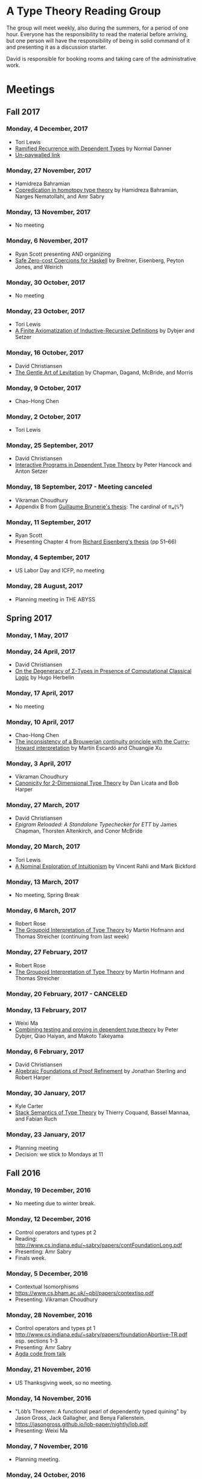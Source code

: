 * A Type Theory Reading Group

The group will meet weekly, also during the summers, for a period of
one hour. Everyone has the responsibility to read the material before
arriving, but one person will have the responsibility of being in
solid command of it and presenting it as a discussion starter.

David is responsible for booking rooms and taking care of the
administrative work.

* Meetings

** Fall 2017
*** Monday, 4 December, 2017
 - Tori Lewis
 - [[https://link.springer.com/chapter/10.1007/3-540-45413-6_11][Ramified Recurrence with Dependent Types]] by Normal Danner
 - [[https://goo.gl/vrbWug][Un-paywalled link]]

*** Monday, 27 November, 2017
  - Hamidreza Bahramian
  - [[http://hdl.handle.net/2022/21811][Copredication in homotopy type theory]] by Hamidreza Bahramian, Narges Nematollahi, and Amr Sabry

*** Monday, 13 November, 2017
  - No meeting
*** Monday, 6 November, 2017
  - Ryan Scott presenting AND organizing
  - [[https://www.microsoft.com/en-us/research/wp-content/uploads/2016/07/coercible.pdf][Safe Zero-cost Coercions for Haskell]] by Breitner, Eisenberg, Peyton Jones, and Weirich

*** Monday, 30 October, 2017
  - No meeting
*** Monday, 23 October, 2017
  - Tori Lewis
  - [[http://www.cse.chalmers.se/~peterd/papers/Finite_IR.pdf][A Finite Axiomatization of Inductive-Recursive Definitions]] by
    Dybjer and Setzer

*** Monday, 16 October, 2017
  - David Christiansen
  - [[https://jmchapman.github.io/papers/levitation.pdf][The Gentle Art of Levitation]] by Chapman, Dagand, McBride, and Morris

*** Monday, 9 October, 2017
  - Chao-Hong Chen

*** Monday, 2 October, 2017
  - Tori Lewis

*** Monday, 25 September, 2017
  - David Christiansen
  - [[http://www.cs.swan.ac.uk/~csetzer/articles/iopreprint.pdf][Interactive Programs in Dependent Type Theory]] by Peter Hancock and
    Anton Setzer

*** Monday, 18 September, 2017 - Meeting canceled
  - Vikraman Choudhury
  - Appendix B from [[https://arxiv.org/pdf/1606.05916.pdf][Guillaume Brunerie's thesis]]: The cardinal of π₄(𝕊³)

*** Monday, 11 September, 2017
  - Ryan Scott
  - Presenting Chapter 4 from [[https://www.cis.upenn.edu/~sweirich/papers/eisenberg-thesis.pdf][Richard Eisenberg's thesis]] (pp 51--66)

*** Monday, 4 September, 2017
  - US Labor Day and ICFP, no meeting

*** Monday, 28 August, 2017
  - Planning meeting in THE ABYSS

** Spring 2017
*** Monday, 1 May, 2017

*** Monday, 24 April, 2017
  - David Christiansen
  - [[http://pauillac.inria.fr/~herbelin/articles/tlca-Her05-callcc-sigma-types.pdf][On the Degeneracy of Σ-Types in Presence of Computational Classical
    Logic]] by Hugo Herbelin

*** Monday, 17 April, 2017
  - No meeting

*** Monday, 10 April, 2017
  - Chao-Hong Chen
  - [[http://www.cs.bham.ac.uk/~mhe/papers/escardo-xu-inconsistency-continuity.pdf][The inconsistency of a Brouwerian continuity principle with the Curry-Howard interpretation]] by Martín Escardó and Chuangjie Xu

*** Monday, 3 April, 2017
  - Vikraman Choudhury
  - [[https://www.cs.cmu.edu/~drl/pubs/lh112tt/lh122tt-final.pdf][Canonicity for 2-Dimensional Type Theory]] by Dan Licata and Bob Harper

*** Monday, 27 March, 2017
  - David Christiansen
  - [[papers/epigram-reloaded.pdf][Epigram Reloaded: A Standalone Typechecker for ETT]] by James
    Chapman, Thorsten Altenkirch, and Conor McBride

*** Monday, 20 March, 2017
  - Tori Lewis
  - [[http://www.nuprl.org/html/Nuprl2Coq/continuity.pdf][A Nominal Exploration of Intuitionism]] by Vincent Rahli and Mark Bickford

*** Monday, 13 March, 2017
  - No meeting, Spring Break

*** Monday, 6 March, 2017
  - Robert Rose
  - [[http://www.mathematik.tu-darmstadt.de/~streicher/venedig.ps.gz][The Groupoid Interpretation of Type Theory]] by Martin Hofmann and Thomas Streicher
    (continuing from last week)

*** Monday, 27 February, 2017
  - Robert Rose
  - [[http://www.mathematik.tu-darmstadt.de/~streicher/venedig.ps.gz][The Groupoid Interpretation of Type Theory]] by Martin Hofmann and Thomas Streicher

*** Monday, 20 February, 2017 - CANCELED
*** Monday, 13 February, 2017
  - Weixi Ma
  - [[http://www.cse.chalmers.se/~peterd/papers/Testing_Proving.pdf][Combining testing and proving in dependent type theory]] by Peter
    Dybjer, Qiao Haiyan, and Makoto Takeyama

*** Monday, 6 February, 2017
  - David Christiansen
  - [[file:papers/afpr.pdf][Algebraic Foundations of Proof Refinement]] by Jonathan Sterling and
    Robert Harper

*** Monday, 30 January, 2017
  - Kyle Carter
  - [[https://arxiv.org/abs/1701.02571][Stack Semantics of Type Theory]] by Thierry Coquand, Bassel Mannaa,
    and Fabian Ruch

*** Monday, 23 January, 2017
  - Planning meeting
  - Decision: we stick to Mondays at 11

** Fall 2016
*** Monday, 19 December, 2016
  - No meeting due to winter break.

*** Monday, 12 December, 2016
  - Control operators and types pt 2
  - Reading: http://www.cs.indiana.edu/~sabry/papers/contFoundationLong.pdf
  - Presenting: Amr Sabry
  - Finals week.

*** Monday, 5 December, 2016
  - Contextual Isomorphisms
  - https://www.cs.bham.ac.uk/~pbl/papers/contextiso.pdf
  - Presenting: Vikraman Choudhury

*** Monday, 28 November, 2016
  - Control operators and types pt 1
  - http://www.cs.indiana.edu/~sabry/papers/foundationAbortive-TR.pdf
    esp. sections 1-3
  - Presenting: Amr Sabry
  - [[file:extra/C.agda][Agda code from talk]]

*** Monday, 21 November, 2016
  - US Thanksgiving week, so no meeting.

*** Monday, 14 November, 2016
  - "Löb’s Theorem: A functional pearl of dependently typed quining" by
    Jason Gross, Jack Gallagher, and Benya Fallenstein.
  - https://jasongross.github.io/lob-paper/nightly/lob.pdf
  - Presenting: Weixi Ma

*** Monday, 7 November, 2016
  - Planning meeting.

*** Monday, 24 October, 2016
  - "Truth of a proposition, evidence of a judgement, validity of a
    proof" by Per Martin-Löf. Synthese 73(3), pp. 407--420. 1987.
  - [[https://michaelt.github.io/martin-lof/Truth-of-a-Proposition-Evidence-of-a-Judgment-1987.pdf]]
  - Presenting: David Christiansen

*** Monday, 24 October, 2016
  - "Observational Equality, Now!" by Thorsten Altenkirch, Conor
    McBride, and Wouter Swierstra.
  - [[http://www.cs.nott.ac.uk/~psztxa/publ/obseqnow.pdf]]
  - Presenting: David Christiansen

*** Monday, 17 October, 2016
  - No reading. Instead, we will have a discussion session on
    formalizing category theory, lead by Tang Jiawei.

*** Monday, 10 October, 2016
  - Reading: "Denotation of Contextual Modal Type Theory (CMTT): syntax
    and metaprogramming" by Murdoch J. Gabbay and Aleksandar Nanevski
  - Available [[http://gabbay.org.uk/papers/dencmt.pdf][from author]]
  - Presenting: Kyle Carter

*** Monday, 3 October, 2016
  - Reading: "Unifiers as equivalences: proof-relevant unification of
    dependently typed data" by Cockx, Devriese, and Piessens
  - Available on [[http://dl.acm.org/citation.cfm?id%3D2951917&CFID%3D844154474&CFTOKEN%3D48082776][ACM DL]]
  - Presenting: David Christiansen

*** Monday, 26 September, 2016

*** Monday, 19 September, 2016
  - Reading: "Constructing Type Systems over an Operational Semantics"
    by Bob Harper.
  - [[https://www.cs.uoregon.edu/research/summerschool/summer10/lectures/Harper-JSC92.pdf][PDF]]
  - Presenting: Tori Lewis

*** Monday, 12 September, 2016
  - Cancelled due to illness

*** Monday, 5 September, 2016
  - U.S. Labor Day. No meeting.

*** Monday, 29 August, 2016
  - Talk by Edwin Brady. No reading.

*** Monday, 22 August, 2016
  - Reading: "The Power of Pi" by Nicolas Oury and Wouter Swierstra
  - [[http://www.staff.science.uu.nl/~swier004/Publications/ThePowerOfPi.pdf][PDF]]
  - Presenting: Chaitainya Koparkar


** Summer 2016
*** Monday, 15 August, 2016
  - Reading: "Continuity of Gödel’s system T definable functionals via
    effectful forcing" by Martín Escardó
  - [[http://www.cs.bham.ac.uk/~mhe/dialogue/dialogue.pdf][PDF]]
  - Presenting: Jon Sterling

*** Monday, 8 August, 2016
  - Reading: "Homotopy theoretic models of identity types" by Steve
    Awodey and Michael A. Warren.
  - [[http://arxiv.org/abs/0709.0248][PDF]]
  - Presenting: Hamidreza Bahramian

*** Monday, 1 August, 2016
  - Cancelled

*** Monday, 25 July, 2016
  - Reading: "Computational Higher-Dimensional Type Theory" by Carlo
    Angiuli, Robert Harper, and Todd Wilson.
  - [[http://www.cs.cmu.edu/~rwh/papers/chitt/draft.pdf][PDF]]
  - Presenting: David Christiansen

*** Monday, 18 July, 2016
  - Reading: "Cubical Type Theory: a constructive interpretation of the
    univalence axiom" by Cyril Cohen, Thierry Coquand, Simon Huber, and
    Anders Mörtberg
  - [[https://www.math.ias.edu/~amortberg/papers/cubicaltt.pdf][PDF]]
  - Presenting: Tim Zakian

*** Monday, 11 July, 2016
  - Reading: "Ornamental Algebras, Algebraic Ornaments" by Conor
    McBride.
  - [[https://personal.cis.strath.ac.uk/conor.mcbride/pub/OAAO/Ornament.pdf][PDF]]
  - Presenting: Jason Hemann
  - *Change of venue:* LH 325

*** Monday, 4 July, 2016
  Cancelled due to U.S. Independence Day.

*** Monday, 27 June, 2016
  - Reading: "Outrageous but Meaningful Coincidences" by Conor McBride.
  - [[https://personal.cis.strath.ac.uk/conor.mcbride/pub/DepRep/DepRep.pdf][PDF]]
  - Presenting: Kyle Carter

*** Monday, 20 June, 2016
  - Reading: "Idris, a General Purpose Dependently Typed Programming
    Language: Design and Implementation" by Edwin Brady. In Journal of
    Functional Programming, October 2013.
  - [[http://eb.host.cs.st-andrews.ac.uk/drafts/impldtp.pdf][PDF]]
  - Presenting: Rajan Walia

*** Monday, 13 June, 2016
  - Reading: "Indexed Containers" by Thorsten Altenkirch, Neil Ghani,
    Peter Hancock, Conor McBride, and Peter Morris. In LICS 2009.
    - [[http://strictlypositive.org/indexed-containers.pdf][PDF]]
  - Presenting: Larry Moss

*** Monday, 6 June, 2016
  - Reading: "Pattern matching with dependent types" by Thierry
    Coquand. From a 1992 workshop at Båstad.
    - [[http://www.lfcs.inf.ed.ac.uk/research/types-bra/proc/proc92.ps.gz][Original proceedings]]
    - [[file:papers/proc92.pdf][PDF version of proceedings]]
    - [[file:papers/proc92-coquand.pdf][PDF of just the paper]]
  - Presenting: Andrew Kent

*** Monday, 30 May, 2016
  Cancelled due to Memorial Day.

*** Monday, 23 May, 2016, 1-2PM, LH101
  Cancelled.

*** Monday, 16 May, 2016, 1-2PM, LH101
  - Reading: "A Non-Type-Theoretic Definition of Martin-Löf's Types" by
    Stuart Allen. Available from [[http://www.cs.cornell.edu/Info/Projects/NuPrl/documents/Allen/lics87.html][Cornell]]. We should read [[http://www.cs.cornell.edu/Info/Projects/NuPrl/documents/Allen/TR87-832-RESET.ps][the "Reset for
    better legibility" version of the tech report]].
  - Presenting: Tori Lewis


** Spring 2016
*** Monday, 9 May, 2016, 1-2PM, Lindley Hall 101
  - Reading: "Constructive Mathematics and Computer Programming" by Per
    Martin-Löf. A high-quality reprint of it is available from [[http://rsta.royalsocietypublishing.org/content/312/1522/501][The
    Royal Society]] (works on-campus, at least).
  - Presenting: Dan Friedman

*** Monday, 2 May, 2016, 1-2PM, Swain West 217
  - Reading: "On Sense and Reference" by Gottlob Frege.
    Jason got a copy through ILL and put it [[file:papers/on-sense-and-nominatum.pdf][here]].
  - Presenting: Jason Hemann

*** Monday, 25 April, 2016, 1-2PM, Swain West 217
  - Reading: "Program Testing and The Meaning Explanations of
    Martin-Löf Type Theory" by Peter Dybjer. Chapter 11 of Epistemology
    versus Ontology, Essays on the Philosophy and Foundations of
    Mathematics in Honour of Per Martin-Löf, 2012.  Available from [[http://www.cse.chalmers.se/~peterd/papers/MartinLofFestschrift.pdf][the
    author's Web site]] and, on campus, through [[http://link.springer.com/chapter/10.1007/978-94-007-4435-6_11][SpringerLink]].
  - Presenting: David Christiansen

*** Monday, 18 April, 2016, 1-2PM, Swain West 217.
  - Reading: "Intuitionistic Type Theory" (the Bibliopolis book) by Per
    Martin-Löf. Available online [[https://intuitionistic.files.wordpress.com/2010/07/martin-lof-tt.pdf][from Johan Granström's page]].
  - Presenting: David Christiansen

* Topics

** History & Philosophy

*** Background
 - Gottlob Frege. On Sense and Reference (Über Sinn und Bedeutung)
 - Dana Scott. Constructive Validity. In Symposium on Automatic
   Demonstration, Volume 125 of the series Lecture Notes in
   Mathematics, pp. 237-275. Springer.

*** Per Martin-Löf's writings
 - An intuitionistic theory of types: Predicative part. In H. E. Rose
   and J. C. Shepherdson, editors, Logic Colloquium ‘73, pages
   73–118. North Holland, 1975.
 - Constructive mathematics and computer programming. In Logic,
   Methodology and Philosophy of Science VI, 1979. Eds. Cohen, et
   al. North-Holland, Amsterdam. pp. 153–175, 1982.
 - Intuitionistic type theory (the Bibliopolis book)
 - On the Meanings of the Logical Constants and the Justification of
   Logical Laws (lecture notes from 1983, printed in Nordic Journal of
   Philosophical Logic in 1996)
 - Truth of a proposition, evidence of a judgement, validity of a
   proof. Synthese 73(3), pp. 407--420. 1987.

*** Further Developments
 - Hofmann and Streicher. The Groupoid Interpretation of Type
   Theory. (in "25 Years of Constructive Type Theory" or available
   from Streicher's Web page)

** Datatypes
 - Mendler, Nax. Inductive Definition in Type Theory. PhD thesis,
   Cornell, 1988.
 - Peter Dybjer. Inductive Families, in Formal Aspects of Computing 6,
   1994
 - Peter Dybjer. A general formulation of simultaneous
   inductive-recursive definitions in type theory, Journal of Symbolic
   Logic, Volume 65, Number 2, June 2000, pp 525-549
 - Peter Dybjer and Anton Setzer. A finite axiomatization of
   inductive-recursive definitions. Pages 129 - 146 in Proceedings of
   TLCA 1999, LNCS 1581.
 - James Chapman, Pierre-Évariste Dagand, Conor McBride, Peter
   Morris. The Gentle Art of Levitation. ICFP 2010.

** Coinduction
 - Guarded Dependent Type Theory with Coinductive Types by Aleš
   Bizjak, Hans Bugge Grathwohl, Ranald Clouston, Rasmus E. Møgelberg,
   and Lars Birkedal.
 - Guarded Cubical Type Theory: Path Equality for Guarded Recursion
   by Lars Birkedal, Ranald Clouston, Hans Bugge Grathwohl, Bas Spitters, and Andrea Vezzosi
   [[https://arxiv.org/pdf/1606.05223.pdf]]
 - Non-wellfounded trees in Homotopy Type Theory by
   Benedikt Ahrens, Paolo Capriotti, Régis Spadotti
   [[https://arxiv.org/pdf/1504.02949.pdf]]

** Meaning Explanations
 - Peter Dybjer. Program Testing and The Meaning Explanations of
   Martin-Löf Type Theory. Epistemology versus Ontology, Essays on the
   Philosophy and Foundations of Mathematics in Honour of Per
   Martin-Löf, 2012.
 - Anton Setzer: Coalgebras as Types determined by their Elimination
   Rules (in same book)

** Description Techniques
 - N. G. de Bruijn. Telescopic Mappings in Typed Lambda
   Calculus. Information and Computation 91, pp. 189--204 (1991).

** Implementation Techniques
 - Robert Harper and Robert Pollack. Type Checking with Universes.
 - Pattern Matching with Dependent Types. Thierry Coquand, Proc. of
   1992 Workshop on Types for Proofs and Programs in Båstad.
 - Pattern Matching Without K. Jesper Cockx, Dominique Devriese, and
   Frank Piessens. Proceedings of ICFP 2014.

** Implementations
*** TODO Coq
*** TODO Agda
*** Idris
 - Edwin Brady. Idris, a General Purpose Dependently Typed Programming
   Language: Design and Implementation. JFP, October 2013.
*** Nuprl
 - Robert Constable. Naive Computational Type Theory. Proof and
   System-Reliability, H. Schwichtenberg and R. Steinbruggen (eds.),
   pp. 213-259.
*** MetaPRL
 - Jason Hickey, Aleksey Nogin, Robert L. Constable, Brian E. Aydemir,
   Eli Barzilay, Yegor Bryukhov, Richard Eaton, Adam Granicz, Alexei
   Kopylov, Christoph Kreitz, Vladimir N. Krupski, Lori Lorigo,
   Stephan Schmitt, Carl Witty, and Xin Yu. MetaPRL - A Modular
   Logical Environment. TPHOLS 2003.
*** Epigram
 - The View From the Left (initial version)
 - The View From the Left (published version)
*** TODO LEGO

** Alternatives
*** Calculus of (Inductive) Constructions
*** Observational Type Theory
 - Thorsten Altenkirch and Conor McBride and Wouter
   Swierstra. Observational Equality, Now!. PLPV 2007.
*** Zombie Trellys
 - Casinghino, Sjöberg, and Weirich. Combining Proofs and Programs in
   a Dependently Typed Language. POPL '14.
*** TODO Homotopy Type Theory
*** TODO Cubical Type Theory

** TODO Find the right papers for these
 - Higher order unification - implementation
